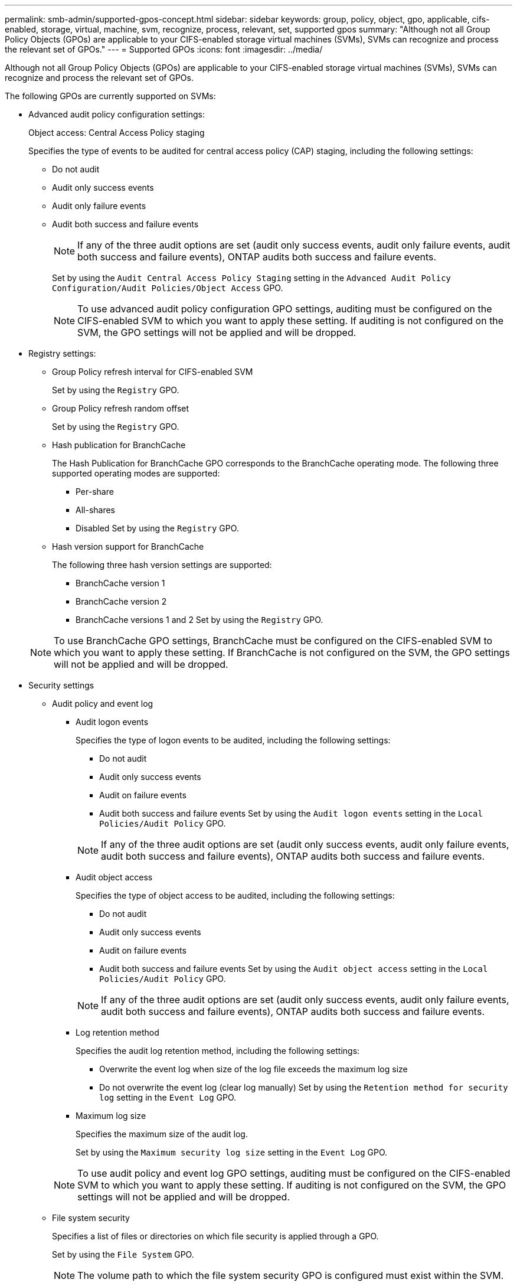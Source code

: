 ---
permalink: smb-admin/supported-gpos-concept.html
sidebar: sidebar
keywords: group, policy, object, gpo, applicable, cifs-enabled, storage, virtual, machine, svm, recognize, process, relevant, set, supported gpos
summary: "Although not all Group Policy Objects (GPOs) are applicable to your CIFS-enabled storage virtual machines (SVMs), SVMs can recognize and process the relevant set of GPOs."
---
= Supported GPOs
:icons: font
:imagesdir: ../media/

[.lead]
Although not all Group Policy Objects (GPOs) are applicable to your CIFS-enabled storage virtual machines (SVMs), SVMs can recognize and process the relevant set of GPOs.

The following GPOs are currently supported on SVMs:

* Advanced audit policy configuration settings:
+
Object access: Central Access Policy staging
+
Specifies the type of events to be audited for central access policy (CAP) staging, including the following settings:
+
 ** Do not audit
 ** Audit only success events
 ** Audit only failure events
 ** Audit both success and failure events
+
[NOTE]
====
If any of the three audit options are set (audit only success events, audit only failure events, audit both success and failure events), ONTAP audits both success and failure events.
====
+
Set by using the `Audit Central Access Policy Staging` setting in the `Advanced Audit Policy Configuration/Audit Policies/Object Access` GPO.
+
[NOTE]
====
To use advanced audit policy configuration GPO settings, auditing must be configured on the CIFS-enabled SVM to which you want to apply these setting. If auditing is not configured on the SVM, the GPO settings will not be applied and will be dropped.
====

* Registry settings:
 ** Group Policy refresh interval for CIFS-enabled SVM
+
Set by using the `Registry` GPO.

 ** Group Policy refresh random offset
+
Set by using the `Registry` GPO.

 ** Hash publication for BranchCache
+
The Hash Publication for BranchCache GPO corresponds to the BranchCache operating mode. The following three supported operating modes are supported:

  *** Per-share
  *** All-shares
  *** Disabled
Set by using the `Registry` GPO.

 ** Hash version support for BranchCache
+
The following three hash version settings are supported:

  *** BranchCache version 1
  *** BranchCache version 2
  *** BranchCache versions 1 and 2
Set by using the `Registry` GPO.

+
[NOTE]
====
To use BranchCache GPO settings, BranchCache must be configured on the CIFS-enabled SVM to which you want to apply these setting. If BranchCache is not configured on the SVM, the GPO settings will not be applied and will be dropped.
====
* Security settings
 ** Audit policy and event log
  *** Audit logon events
+
Specifies the type of logon events to be audited, including the following settings:

   **** Do not audit
   **** Audit only success events
   **** Audit on failure events
   **** Audit both success and failure events
Set by using the `Audit logon events` setting in the `Local Policies/Audit Policy` GPO.

+
[NOTE]
====
If any of the three audit options are set (audit only success events, audit only failure events, audit both success and failure events), ONTAP audits both success and failure events.
====

  *** Audit object access
+
Specifies the type of object access to be audited, including the following settings:

   **** Do not audit
   **** Audit only success events
   **** Audit on failure events
   **** Audit both success and failure events
Set by using the `Audit object access` setting in the `Local Policies/Audit Policy` GPO.

+
[NOTE]
====
If any of the three audit options are set (audit only success events, audit only failure events, audit both success and failure events), ONTAP audits both success and failure events.
====

  *** Log retention method
+
Specifies the audit log retention method, including the following settings:

   **** Overwrite the event log when size of the log file exceeds the maximum log size
   **** Do not overwrite the event log (clear log manually)
Set by using the `Retention method for security log` setting in the `Event Log` GPO.

  *** Maximum log size
+
Specifies the maximum size of the audit log.
+
Set by using the `Maximum security log size` setting in the `Event Log` GPO.

+
[NOTE]
====
To use audit policy and event log GPO settings, auditing must be configured on the CIFS-enabled SVM to which you want to apply these setting. If auditing is not configured on the SVM, the GPO settings will not be applied and will be dropped.
====
 ** File system security
+
Specifies a list of files or directories on which file security is applied through a GPO.
+
Set by using the `File System` GPO.
+
[NOTE]
====
The volume path to which the file system security GPO is configured must exist within the SVM.
====

 ** Kerberos policy
  *** Maximum clock skew
+
Specifies maximum tolerance in minutes for computer clock synchronization.
+
Set by using the `Maximum tolerance for computer clock synchronization` setting in the `Account Policies/Kerberos Policy` GPO.

  *** Maximum ticket age
+
Specifies maximum lifetime in hours for user ticket.
+
Set by using the `Maximum lifetime for user ticket` setting in the `Account Policies/Kerberos Policy` GPO.

  *** Maximum ticket renew age
+
Specifies maximum lifetime in days for user ticket renewal.
+
Set by using the `Maximum lifetime for user ticket renewal` setting in the `Account Policies/Kerberos Policy` GPO.
 ** User rights assignment (privilege rights)
  *** Take ownership
+
Specifies the list of users and groups that have the right to take ownership of any securable object.
+
Set by using the `Take ownership of files or other objects` setting in the `Local Policies/User Rights Assignment` GPO.

  *** Security privilege
+
Specifies the list of users and groups that can specify auditing options for object access of individual resources, such as files, folders, and Active Directory objects.
+
Set by using the `Manage auditing and security log` setting in the `Local Policies/User Rights Assignment` GPO.

  *** Change notify privilege (bypass traverse checking)
+
Specifies the list of users and groups that can traverse directory trees even though the users and groups might not have permissions on the traversed directory.
+
The same privilege is required for users to receive notifications of changes to files and directories. Set by using the `Bypass traverse checking` setting in the `Local Policies/User Rights Assignment` GPO.
 ** Registry values
  *** Signing required setting
+
Specifies whether required SMB signing is enabled or disabled.
+
Set by using the `Microsoft network server: Digitally sign communications (always)` setting in the `Security Options` GPO.
 ** Restrict anonymous
+
Specifies what the restrictions for anonymous users are and includes the following three GPO settings:

  *** No enumeration of Security Account Manager (SAM) accounts:
+
This security setting determines what additional permissions are granted for anonymous connections to the computer. This option is displayed as `no-enumeration` in ONTAP if it is enabled.
+
Set by using the `Network access: Do not allow anonymous enumeration of SAM accounts` setting in the `Local Policies/Security Options` GPO.

  *** No enumeration of SAM accounts and shares
+
This security setting determines whether anonymous enumeration of SAM accounts and shares is allowed. This option is displayed as `no-enumeration` in ONTAP if it is enabled.
+
Set by using the `Network access: Do not allow anonymous enumeration of SAM accounts and shares` setting in the `Local Policies/Security Options` GPO.

  *** Restrict anonymous access to shares and named pipes
+
This security setting restricts anonymous access to shares and pipes. This option is displayed as `no-access` in ONTAP if it is enabled.
+
Set by using the `Network access: Restrict anonymous access to Named Pipes and Shares` setting in the `Local Policies/Security Options` GPO.

+
When displaying information about defined and applied group policies, the `Resultant restriction for anonymous user` output field provides information about the resultant restriction of the three restrict anonymous GPO settings. The possible resultant restrictions are as follows:

  *** `no-access`
+
The anonymous user is denied access to the specified shares and named pipes, and cannot use enumeration of SAM accounts and shares. This resultant restriction is seen if the `Network access: Restrict anonymous access to Named Pipes and Shares` GPO is enabled.

  *** `no-enumeration`
+
The anonymous user has access to the specified shares and named pipes, but cannot use enumeration of SAM accounts and shares. This resultant restriction is seen if both of the following conditions are met:

   **** The `Network access: Restrict anonymous access to Named Pipes and Shares` GPO is disabled.
   **** Either the `Network access: Do not allow anonymous enumeration of SAM accounts` or the `Network access: Do not allow anonymous enumeration of SAM accounts and shares` GPOs is enabled.

  *** `no-restriction`
+
The anonymous user has full access and can use enumeration. This resultant restriction is seen if both of the following conditions are met:

   **** The `Network access: Restrict anonymous access to Named Pipes and Shares` GPO is disabled.
   **** Both the `Network access: Do not allow anonymous enumeration of SAM accounts` and `Network access: Do not allow anonymous enumeration of SAM accounts and shares` GPOs are disabled.

 ** Restricted Groups
+
You can configure restricted groups to centrally manage membership of either built-in or user-defined groups. When you apply a restricted group through a group policy, the membership of a CIFS server local group is automatically set to match the membership-list settings defined in the applied group policy.
+
Set by using the `Restricted Groups` GPO.
* Central access policy settings
+
Specifies a list of central access policies. Central access policies and the associated central access policy rules determine access permissions for multiple files on the SVM.

*Related information*

xref:enable-disable-gpo-support-task.adoc[Enabling or disabling GPO support on a CIFS server]

xref:secure-file-access-dynamic-access-control-concept.adoc[Securing file access by using Dynamic Access Control (DAC)]

link:../nas-audit/index.html[SMB/CIFS and NFS auditing and security tracing]

xref:modify-server-kerberos-security-settings-task.adoc[Modifying the CIFS server Kerberos security settings]

xref:branchcache-cache-share-content-branch-office-concept.adoc[Using BranchCache to cache SMB share content at a branch office]

xref:signing-enhance-network-security-concept.adoc[Using SMB signing to enhance network security]

xref:configure-bypass-traverse-checking-concept.adoc[Configuring bypass traverse checking]

xref:configure-access-restrictions-anonymous-users-task.adoc[Configuring access restrictions for anonymous users]
